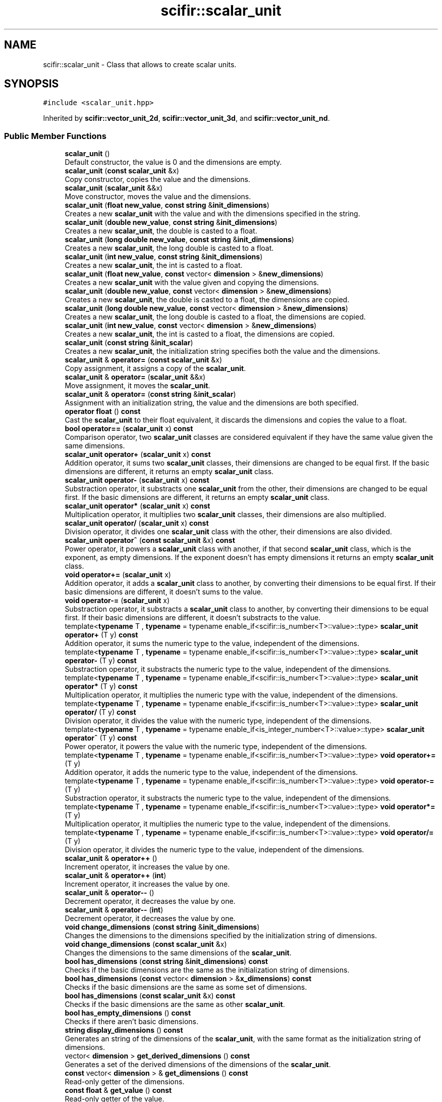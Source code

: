 .TH "scifir::scalar_unit" 3 "Version 2.0.0" "scifir-units" \" -*- nroff -*-
.ad l
.nh
.SH NAME
scifir::scalar_unit \- Class that allows to create scalar units\&.  

.SH SYNOPSIS
.br
.PP
.PP
\fC#include <scalar_unit\&.hpp>\fP
.PP
Inherited by \fBscifir::vector_unit_2d\fP, \fBscifir::vector_unit_3d\fP, and \fBscifir::vector_unit_nd\fP\&.
.SS "Public Member Functions"

.in +1c
.ti -1c
.RI "\fBscalar_unit\fP ()"
.br
.RI "Default constructor, the value is 0 and the dimensions are empty\&. "
.ti -1c
.RI "\fBscalar_unit\fP (\fBconst\fP \fBscalar_unit\fP &x)"
.br
.RI "Copy constructor, copies the value and the dimensions\&. "
.ti -1c
.RI "\fBscalar_unit\fP (\fBscalar_unit\fP &&x)"
.br
.RI "Move constructor, moves the value and the dimensions\&. "
.ti -1c
.RI "\fBscalar_unit\fP (\fBfloat\fP \fBnew_value\fP, \fBconst\fP \fBstring\fP &\fBinit_dimensions\fP)"
.br
.RI "Creates a new \fBscalar_unit\fP with the value and with the dimensions specified in the string\&. "
.ti -1c
.RI "\fBscalar_unit\fP (\fBdouble\fP \fBnew_value\fP, \fBconst\fP \fBstring\fP &\fBinit_dimensions\fP)"
.br
.RI "Creates a new \fBscalar_unit\fP, the double is casted to a float\&. "
.ti -1c
.RI "\fBscalar_unit\fP (\fBlong\fP \fBdouble\fP \fBnew_value\fP, \fBconst\fP \fBstring\fP &\fBinit_dimensions\fP)"
.br
.RI "Creates a new \fBscalar_unit\fP, the long double is casted to a float\&. "
.ti -1c
.RI "\fBscalar_unit\fP (\fBint\fP \fBnew_value\fP, \fBconst\fP \fBstring\fP &\fBinit_dimensions\fP)"
.br
.RI "Creates a new \fBscalar_unit\fP, the int is casted to a float\&. "
.ti -1c
.RI "\fBscalar_unit\fP (\fBfloat\fP \fBnew_value\fP, \fBconst\fP vector< \fBdimension\fP > &\fBnew_dimensions\fP)"
.br
.RI "Creates a new \fBscalar_unit\fP with the value given and copying the dimensions\&. "
.ti -1c
.RI "\fBscalar_unit\fP (\fBdouble\fP \fBnew_value\fP, \fBconst\fP vector< \fBdimension\fP > &\fBnew_dimensions\fP)"
.br
.RI "Creates a new \fBscalar_unit\fP, the double is casted to a float, the dimensions are copied\&. "
.ti -1c
.RI "\fBscalar_unit\fP (\fBlong\fP \fBdouble\fP \fBnew_value\fP, \fBconst\fP vector< \fBdimension\fP > &\fBnew_dimensions\fP)"
.br
.RI "Creates a new \fBscalar_unit\fP, the long double is casted to a float, the dimensions are copied\&. "
.ti -1c
.RI "\fBscalar_unit\fP (\fBint\fP \fBnew_value\fP, \fBconst\fP vector< \fBdimension\fP > &\fBnew_dimensions\fP)"
.br
.RI "Creates a new \fBscalar_unit\fP, the int is casted to a float, the dimensions are copied\&. "
.ti -1c
.RI "\fBscalar_unit\fP (\fBconst\fP \fBstring\fP &\fBinit_scalar\fP)"
.br
.RI "Creates a new \fBscalar_unit\fP, the initialization string specifies both the value and the dimensions\&. "
.ti -1c
.RI "\fBscalar_unit\fP & \fBoperator=\fP (\fBconst\fP \fBscalar_unit\fP &x)"
.br
.RI "Copy assignment, it assigns a copy of the \fBscalar_unit\fP\&. "
.ti -1c
.RI "\fBscalar_unit\fP & \fBoperator=\fP (\fBscalar_unit\fP &&x)"
.br
.RI "Move assignment, it moves the \fBscalar_unit\fP\&. "
.ti -1c
.RI "\fBscalar_unit\fP & \fBoperator=\fP (\fBconst\fP \fBstring\fP &\fBinit_scalar\fP)"
.br
.RI "Assignment with an initialization string, the value and the dimensions are both specified\&. "
.ti -1c
.RI "\fBoperator float\fP () \fBconst\fP"
.br
.RI "Cast the \fBscalar_unit\fP to their float equivalent, it discards the dimensions and copies the value to a float\&. "
.ti -1c
.RI "\fBbool\fP \fBoperator==\fP (\fBscalar_unit\fP x) \fBconst\fP"
.br
.RI "Comparison operator, two \fBscalar_unit\fP classes are considered equivalent if they have the same value given the same dimensions\&. "
.ti -1c
.RI "\fBscalar_unit\fP \fBoperator+\fP (\fBscalar_unit\fP x) \fBconst\fP"
.br
.RI "Addition operator, it sums two \fBscalar_unit\fP classes, their dimensions are changed to be equal first\&. If the basic dimensions are different, it returns an empty \fBscalar_unit\fP class\&. "
.ti -1c
.RI "\fBscalar_unit\fP \fBoperator\-\fP (\fBscalar_unit\fP x) \fBconst\fP"
.br
.RI "Substraction operator, it substracts one \fBscalar_unit\fP from the other, their dimensions are changed to be equal first\&. If the basic dimensions are different, it returns an empty \fBscalar_unit\fP class\&. "
.ti -1c
.RI "\fBscalar_unit\fP \fBoperator*\fP (\fBscalar_unit\fP x) \fBconst\fP"
.br
.RI "Multiplication operator, it multiplies two \fBscalar_unit\fP classes, their dimensions are also multiplied\&. "
.ti -1c
.RI "\fBscalar_unit\fP \fBoperator/\fP (\fBscalar_unit\fP x) \fBconst\fP"
.br
.RI "Division operator, it divides one \fBscalar_unit\fP class with the other, their dimensions are also divided\&. "
.ti -1c
.RI "\fBscalar_unit\fP \fBoperator^\fP (\fBconst\fP \fBscalar_unit\fP &x) \fBconst\fP"
.br
.RI "Power operator, it powers a \fBscalar_unit\fP class with another, if that second \fBscalar_unit\fP class, which is the exponent, as empty dimensions\&. If the exponent doesn't has empty dimensions it returns an empty \fBscalar_unit\fP class\&. "
.ti -1c
.RI "\fBvoid\fP \fBoperator+=\fP (\fBscalar_unit\fP x)"
.br
.RI "Addition operator, it adds a \fBscalar_unit\fP class to another, by converting their dimensions to be equal first\&. If their basic dimensions are different, it doesn't sums to the value\&. "
.ti -1c
.RI "\fBvoid\fP \fBoperator\-=\fP (\fBscalar_unit\fP x)"
.br
.RI "Substraction operator, it substracts a \fBscalar_unit\fP class to another, by converting their dimensions to be equal first\&. If their basic dimensions are different, it doesn't substracts to the value\&. "
.ti -1c
.RI "template<\fBtypename\fP T , \fBtypename\fP  = typename enable_if<scifir::is_number<T>::value>::type> \fBscalar_unit\fP \fBoperator+\fP (T y) \fBconst\fP"
.br
.RI "Addition operator, it sums the numeric type to the value, independent of the dimensions\&. "
.ti -1c
.RI "template<\fBtypename\fP T , \fBtypename\fP  = typename enable_if<scifir::is_number<T>::value>::type> \fBscalar_unit\fP \fBoperator\-\fP (T y) \fBconst\fP"
.br
.RI "Substraction operator, it substracts the numeric type to the value, independent of the dimensions\&. "
.ti -1c
.RI "template<\fBtypename\fP T , \fBtypename\fP  = typename enable_if<scifir::is_number<T>::value>::type> \fBscalar_unit\fP \fBoperator*\fP (T y) \fBconst\fP"
.br
.RI "Multiplication operator, it multiplies the numeric type with the value, independent of the dimensions\&. "
.ti -1c
.RI "template<\fBtypename\fP T , \fBtypename\fP  = typename enable_if<scifir::is_number<T>::value>::type> \fBscalar_unit\fP \fBoperator/\fP (T y) \fBconst\fP"
.br
.RI "Division operator, it divides the value with the numeric type, independent of the dimensions\&. "
.ti -1c
.RI "template<\fBtypename\fP T , \fBtypename\fP  = typename enable_if<is_integer_number<T>::value>::type> \fBscalar_unit\fP \fBoperator^\fP (T y) \fBconst\fP"
.br
.RI "Power operator, it powers the value with the numeric type, independent of the dimensions\&. "
.ti -1c
.RI "template<\fBtypename\fP T , \fBtypename\fP  = typename enable_if<scifir::is_number<T>::value>::type> \fBvoid\fP \fBoperator+=\fP (T y)"
.br
.RI "Addition operator, it adds the numeric type to the value, independent of the dimensions\&. "
.ti -1c
.RI "template<\fBtypename\fP T , \fBtypename\fP  = typename enable_if<scifir::is_number<T>::value>::type> \fBvoid\fP \fBoperator\-=\fP (T y)"
.br
.RI "Substraction operator, it substracts the numeric type to the value, independent of the dimensions\&. "
.ti -1c
.RI "template<\fBtypename\fP T , \fBtypename\fP  = typename enable_if<scifir::is_number<T>::value>::type> \fBvoid\fP \fBoperator*=\fP (T y)"
.br
.RI "Multiplication operator, it multiplies the numeric type to the value, independent of the dimensions\&. "
.ti -1c
.RI "template<\fBtypename\fP T , \fBtypename\fP  = typename enable_if<scifir::is_number<T>::value>::type> \fBvoid\fP \fBoperator/=\fP (T y)"
.br
.RI "Division operator, it divides the numeric type to the value, independent of the dimensions\&. "
.ti -1c
.RI "\fBscalar_unit\fP & \fBoperator++\fP ()"
.br
.RI "Increment operator, it increases the value by one\&. "
.ti -1c
.RI "\fBscalar_unit\fP & \fBoperator++\fP (\fBint\fP)"
.br
.RI "Increment operator, it increases the value by one\&. "
.ti -1c
.RI "\fBscalar_unit\fP & \fBoperator\-\-\fP ()"
.br
.RI "Decrement operator, it decreases the value by one\&. "
.ti -1c
.RI "\fBscalar_unit\fP & \fBoperator\-\-\fP (\fBint\fP)"
.br
.RI "Decrement operator, it decreases the value by one\&. "
.ti -1c
.RI "\fBvoid\fP \fBchange_dimensions\fP (\fBconst\fP \fBstring\fP &\fBinit_dimensions\fP)"
.br
.RI "Changes the dimensions to the dimensions specified by the initialization string of dimensions\&. "
.ti -1c
.RI "\fBvoid\fP \fBchange_dimensions\fP (\fBconst\fP \fBscalar_unit\fP &x)"
.br
.RI "Changes the dimensions to the same dimensions of the \fBscalar_unit\fP\&. "
.ti -1c
.RI "\fBbool\fP \fBhas_dimensions\fP (\fBconst\fP \fBstring\fP &\fBinit_dimensions\fP) \fBconst\fP"
.br
.RI "Checks if the basic dimensions are the same as the initialization string of dimensions\&. "
.ti -1c
.RI "\fBbool\fP \fBhas_dimensions\fP (\fBconst\fP vector< \fBdimension\fP > &\fBx_dimensions\fP) \fBconst\fP"
.br
.RI "Checks if the basic dimensions are the same as some set of dimensions\&. "
.ti -1c
.RI "\fBbool\fP \fBhas_dimensions\fP (\fBconst\fP \fBscalar_unit\fP &x) \fBconst\fP"
.br
.RI "Checks if the basic dimensions are the same as other \fBscalar_unit\fP\&. "
.ti -1c
.RI "\fBbool\fP \fBhas_empty_dimensions\fP () \fBconst\fP"
.br
.RI "Checks if there aren't basic dimensions\&. "
.ti -1c
.RI "\fBstring\fP \fBdisplay_dimensions\fP () \fBconst\fP"
.br
.RI "Generates an string of the dimensions of the \fBscalar_unit\fP, with the same format as the initialization string of dimensions\&. "
.ti -1c
.RI "vector< \fBdimension\fP > \fBget_derived_dimensions\fP () \fBconst\fP"
.br
.RI "Generates a set of the derived dimensions of the dimensions of the \fBscalar_unit\fP\&. "
.ti -1c
.RI "\fBconst\fP vector< \fBdimension\fP > & \fBget_dimensions\fP () \fBconst\fP"
.br
.RI "Read-only getter of the dimensions\&. "
.ti -1c
.RI "\fBconst\fP \fBfloat\fP & \fBget_value\fP () \fBconst\fP"
.br
.RI "Read-only getter of the value\&. "
.ti -1c
.RI "\fBstring\fP \fBdisplay\fP (\fBint\fP \fBnumber_of_decimals\fP=2, \fBbool\fP \fBwith_brackets\fP=\fBfalse\fP, \fBbool\fP \fBuse_close_prefix\fP=\fBfalse\fP) \fBconst\fP"
.br
.RI "Generates an string of the \fBscalar_unit\fP, with the value and the dimensions\&. The dimensions can be enclosed by brackets, and the value can be set to have the closest prefix\&. "
.ti -1c
.RI "\fBstring\fP \fBderived_display\fP (\fBint\fP \fBnumber_of_decimals\fP=2, \fBbool\fP \fBwith_brackets\fP=\fBfalse\fP, \fBbool\fP \fBuse_close_prefix\fP=\fBfalse\fP) \fBconst\fP"
.br
.RI "Generates an string of the \fBscalar_unit\fP, with all dimensions converted to their derived counterpart\&. "
.ti -1c
.RI "\fBstring\fP \fBcustom_display\fP (\fBconst\fP \fBstring\fP &\fBinit_dimensions\fP, \fBint\fP \fBnumber_of_decimals\fP=2, \fBbool\fP \fBwith_brackets\fP=\fBfalse\fP) \fBconst\fP"
.br
.RI "Generates an string of the \fBscalar_unit\fP, with the dimensions changed to any set of dimensions, specified by an initialization string of dimensions\&. "
.in -1c
.SS "Protected Member Functions"

.in +1c
.ti -1c
.RI "\fBvoid\fP \fBadd_dimension\fP (\fBconst\fP \fBdimension\fP &\fBnew_dimension\fP)"
.br
.RI "Internal function\&. It adds a dimension, changing the value according to the conversion factor of the added dimension and the prefix\&. "
.ti -1c
.RI "\fBvoid\fP \fBremove_dimension\fP (\fBconst\fP \fBdimension\fP &\fBold_dimension\fP)"
.br
.RI "Internal function\&. It removes a dimension, changing the value according to the conversion factor of the removed dimension and the prefix\&. "
.ti -1c
.RI "\fBvoid\fP \fBinitialize_from_string\fP (\fBstring\fP \fBinit_scalar\fP)"
.br
.RI "Internal function\&. It sets the value and the dimensions of the \fBscalar_unit\fP to the value and dimensions specified by the initialization string of \fBscalar_unit\fP\&. "
.in -1c
.SS "Protected Attributes"

.in +1c
.ti -1c
.RI "vector< \fBdimension\fP > \fBdimensions\fP"
.br
.RI "Dimensions of the \fBscalar_unit\fP\&. They can be basic dimensions or abbreviations\&. "
.ti -1c
.RI "\fBfloat\fP \fBvalue\fP"
.br
.RI "Value of the \fBscalar_unit\fP\&. It changes automatically when the dimensions change\&. "
.in -1c
.SH "Detailed Description"
.PP 
Class that allows to create scalar units\&. 

\fBscalar_unit\fP is a class that allows to have a scalar unit, which is composed of a value and one or more dimensions\&. All dimensions of the SI system of units are supported, and also all of its abbreviations\&. The abbreviations can be converted to its derived dimensions, too\&. \fBscalar_unit\fP classes have operators with all numeric types, and have operators with themselves\&. They can be displayed by its dimensions, its derived dimensions, or any custom combination of dimensions\&. When they change dimensions, like, for example, from meters to kilometers, their numeric value is changed accordingly\&. 
.PP
Definition at line \fB78\fP of file \fBscalar_unit\&.hpp\fP\&.
.SH "Constructor & Destructor Documentation"
.PP 
.SS "scalar_unit::scalar_unit ()"

.PP
Default constructor, the value is 0 and the dimensions are empty\&. 
.PP
Definition at line \fB23\fP of file \fBscalar_unit\&.cpp\fP\&..PP
.nf
23                              : dimensions(),value(0\&.0f)
24     {}
.fi

.SS "scalar_unit::scalar_unit (\fBconst\fP \fBscalar_unit\fP & x)"

.PP
Copy constructor, copies the value and the dimensions\&. 
.PP
\fBParameters\fP
.RS 4
\fIx\fP \fBscalar_unit\fP to be copied\&. 
.RE
.PP

.PP
Definition at line \fB26\fP of file \fBscalar_unit\&.cpp\fP\&..PP
.nf
26                                                  : dimensions(x\&.get_dimensions()),value(x\&.get_value())
27     {}
.fi

.SS "scalar_unit::scalar_unit (\fBscalar_unit\fP && x)"

.PP
Move constructor, moves the value and the dimensions\&. 
.PP
\fBParameters\fP
.RS 4
\fIx\fP \fBscalar_unit\fP to be moved\&. 
.RE
.PP

.PP
Definition at line \fB29\fP of file \fBscalar_unit\&.cpp\fP\&..PP
.nf
29                                             : dimensions(std::move(x\&.get_dimensions())),value(std::move(x\&.get_value()))
30     {}
.fi

.SS "scalar_unit::scalar_unit (\fBfloat\fP new_value, \fBconst\fP \fBstring\fP & init_dimensions)\fC [explicit]\fP"

.PP
Creates a new \fBscalar_unit\fP with the value and with the dimensions specified in the string\&. 
.PP
Definition at line \fB32\fP of file \fBscalar_unit\&.cpp\fP\&..PP
.nf
32                                                                            : dimensions(create_dimensions(init_dimensions)),value(new_value)
33     {}
.fi

.SS "scalar_unit::scalar_unit (\fBdouble\fP new_value, \fBconst\fP \fBstring\fP & init_dimensions)\fC [explicit]\fP"

.PP
Creates a new \fBscalar_unit\fP, the double is casted to a float\&. 
.PP
Definition at line \fB35\fP of file \fBscalar_unit\&.cpp\fP\&..PP
.nf
35                                                                             : dimensions(create_dimensions(init_dimensions)),value(float(new_value))
36     {}
.fi

.SS "scalar_unit::scalar_unit (\fBlong\fP \fBdouble\fP new_value, \fBconst\fP \fBstring\fP & init_dimensions)\fC [explicit]\fP"

.PP
Creates a new \fBscalar_unit\fP, the long double is casted to a float\&. 
.PP
Definition at line \fB38\fP of file \fBscalar_unit\&.cpp\fP\&..PP
.nf
38                                                                                  : dimensions(create_dimensions(init_dimensions)),value(float(new_value))
39     {}
.fi

.SS "scalar_unit::scalar_unit (\fBint\fP new_value, \fBconst\fP \fBstring\fP & init_dimensions)\fC [explicit]\fP"

.PP
Creates a new \fBscalar_unit\fP, the int is casted to a float\&. 
.PP
Definition at line \fB41\fP of file \fBscalar_unit\&.cpp\fP\&..PP
.nf
41                                                                          : dimensions(create_dimensions(init_dimensions)),value(float(new_value))
42     {}
.fi

.SS "scalar_unit::scalar_unit (\fBfloat\fP new_value, \fBconst\fP vector< \fBdimension\fP > & new_dimensions)\fC [explicit]\fP"

.PP
Creates a new \fBscalar_unit\fP with the value given and copying the dimensions\&. 
.PP
Definition at line \fB44\fP of file \fBscalar_unit\&.cpp\fP\&..PP
.nf
44                                                                                      : dimensions(new_dimensions),value(new_value)
45     {}
.fi

.SS "scalar_unit::scalar_unit (\fBdouble\fP new_value, \fBconst\fP vector< \fBdimension\fP > & new_dimensions)\fC [explicit]\fP"

.PP
Creates a new \fBscalar_unit\fP, the double is casted to a float, the dimensions are copied\&. 
.PP
Definition at line \fB47\fP of file \fBscalar_unit\&.cpp\fP\&..PP
.nf
47                                                                                       : dimensions(new_dimensions),value(float(new_value))
48     {}
.fi

.SS "scalar_unit::scalar_unit (\fBlong\fP \fBdouble\fP new_value, \fBconst\fP vector< \fBdimension\fP > & new_dimensions)\fC [explicit]\fP"

.PP
Creates a new \fBscalar_unit\fP, the long double is casted to a float, the dimensions are copied\&. 
.PP
Definition at line \fB50\fP of file \fBscalar_unit\&.cpp\fP\&..PP
.nf
50                                                                                            : dimensions(new_dimensions),value(float(new_value))
51     {}
.fi

.SS "scalar_unit::scalar_unit (\fBint\fP new_value, \fBconst\fP vector< \fBdimension\fP > & new_dimensions)\fC [explicit]\fP"

.PP
Creates a new \fBscalar_unit\fP, the int is casted to a float, the dimensions are copied\&. 
.PP
Definition at line \fB53\fP of file \fBscalar_unit\&.cpp\fP\&..PP
.nf
53                                                                                    : dimensions(new_dimensions),value(float(new_value))
54     {}
.fi

.SS "scalar_unit::scalar_unit (\fBconst\fP \fBstring\fP & init_scalar)\fC [explicit]\fP"

.PP
Creates a new \fBscalar_unit\fP, the initialization string specifies both the value and the dimensions\&. 
.PP
Definition at line \fB56\fP of file \fBscalar_unit\&.cpp\fP\&..PP
.nf
56                                                       : scalar_unit()
57     {
58         //static_assert(is_valid_scalar_unit("asdf"),"invalid initialization string");
59         initialize_from_string(init_scalar);
60     }
.fi

.SH "Member Function Documentation"
.PP 
.SS "\fBvoid\fP scalar_unit::add_dimension (\fBconst\fP \fBdimension\fP & new_dimension)\fC [protected]\fP"

.PP
Internal function\&. It adds a dimension, changing the value according to the conversion factor of the added dimension and the prefix\&. 
.PP
Definition at line \fB474\fP of file \fBscalar_unit\&.cpp\fP\&..PP
.nf
475     {
476         if (new_dimension\&.dimension_sign == dimension::NUMERATOR)
477         {
478             value /= float(new_dimension\&.get_conversion_factor());
479             value /= float(new_dimension\&.prefix_math());
480         }
481         else if (new_dimension\&.dimension_sign == dimension::DENOMINATOR)
482         {
483             value *= float(new_dimension\&.get_conversion_factor());
484             value *= float(new_dimension\&.prefix_math());
485         }
486     }
.fi

.SS "\fBvoid\fP scalar_unit::change_dimensions (\fBconst\fP \fBscalar_unit\fP & x)"

.PP
Changes the dimensions to the same dimensions of the \fBscalar_unit\fP\&. 
.PP
Definition at line \fB265\fP of file \fBscalar_unit\&.cpp\fP\&..PP
.nf
266     {
267         if(has_dimensions(x\&.get_dimensions()))
268         {
269             if (equal_dimensions_and_prefixes(dimensions,x\&.get_dimensions()))
270             {
271                 return;
272             }
273             for(const dimension& actual_dimension : dimensions)
274             {
275                 remove_dimension(actual_dimension);
276                 if(actual_dimension\&.is_derived_dimension())
277                 {
278                     vector<dimension> derived_dimensions = actual_dimension\&.get_basic_dimensions();
279                     for(const dimension& derived_dimension : derived_dimensions)
280                     {
281                         remove_dimension(derived_dimension);
282                     }
283                 }
284             }
285             dimensions\&.clear();
286             for(const dimension& new_dimension : x\&.get_dimensions())
287             {
288                 add_dimension(new_dimension);
289                 if(new_dimension\&.is_derived_dimension())
290                 {
291                     vector<dimension> new_derived_dimensions = new_dimension\&.get_basic_dimensions();
292                     for(const dimension& new_derived_dimension : new_derived_dimensions)
293                     {
294                         add_dimension(new_derived_dimension);
295                     }
296                 }
297             }
298             dimensions = x\&.get_dimensions();
299         }
300         else
301         {
302             cerr << "Cannot change to different base dimensions" << endl;
303         }
304     }
.fi

.SS "\fBvoid\fP scalar_unit::change_dimensions (\fBconst\fP \fBstring\fP & init_dimensions)"

.PP
Changes the dimensions to the dimensions specified by the initialization string of dimensions\&. 
.PP
Definition at line \fB223\fP of file \fBscalar_unit\&.cpp\fP\&..PP
.nf
224     {
225         vector<dimension> new_dimensions = create_dimensions(init_dimensions);
226         if(has_dimensions(new_dimensions))
227         {
228             if (equal_dimensions_and_prefixes(dimensions,new_dimensions))
229             {
230                 return;
231             }
232             for(const dimension& actual_dimension : dimensions)
233             {
234                 remove_dimension(actual_dimension);
235                 if(actual_dimension\&.is_derived_dimension())
236                 {
237                     vector<dimension> derived_dimensions = actual_dimension\&.get_basic_dimensions();
238                     for(const dimension& derived_dimension : derived_dimensions)
239                     {
240                         remove_dimension(derived_dimension);
241                     }
242                 }
243             }
244             dimensions\&.clear();
245             for(const dimension& new_dimension : new_dimensions)
246             {
247                 add_dimension(new_dimension);
248                 if(new_dimension\&.is_derived_dimension())
249                 {
250                     vector<dimension> new_derived_dimensions = new_dimension\&.get_basic_dimensions();
251                     for(const dimension& new_derived_dimension : new_derived_dimensions)
252                     {
253                         add_dimension(new_derived_dimension);
254                     }
255                 }
256             }
257             dimensions = new_dimensions;
258         }
259         else
260         {
261             cerr << "Cannot change to different base dimensions" << endl;
262         }
263     }
.fi

.SS "\fBstring\fP scalar_unit::custom_display (\fBconst\fP \fBstring\fP & init_dimensions, \fBint\fP number_of_decimals = \fC2\fP, \fBbool\fP with_brackets = \fC\fBfalse\fP\fP) const"

.PP
Generates an string of the \fBscalar_unit\fP, with the dimensions changed to any set of dimensions, specified by an initialization string of dimensions\&. 
.PP
Definition at line \fB401\fP of file \fBscalar_unit\&.cpp\fP\&..PP
.nf
402     {
403         ostringstream output;
404         long double new_value = get_value();
405         if (init_dimensions != "sci")
406         {
407             vector<dimension> new_dimensions = create_dimensions(init_dimensions);
408             for(const dimension& x_dimension : dimensions)
409             {
410                 if (x_dimension\&.dimension_sign == dimension::NUMERATOR)
411                 {
412                     new_value *= x_dimension\&.get_conversion_factor();
413                     new_value *= x_dimension\&.prefix_math();
414                 }
415                 else if (x_dimension\&.dimension_sign == dimension::DENOMINATOR)
416                 {
417                     new_value /= x_dimension\&.get_conversion_factor();
418                     new_value /= x_dimension\&.prefix_math();
419                 }
420             }
421             vector<dimension> derived_dimensions = create_derived_dimensions(dimensions);
422             for(const dimension& x_dimension : derived_dimensions)
423             {
424                 if (x_dimension\&.dimension_sign == dimension::NUMERATOR)
425                 {
426                     new_value *= x_dimension\&.prefix_math();
427                 }
428                 else if (x_dimension\&.dimension_sign == dimension::DENOMINATOR)
429                 {
430                     new_value /= x_dimension\&.prefix_math();
431                 }
432             }
433             for(const dimension& x_new_dimension : new_dimensions)
434             {
435                 if (x_new_dimension\&.dimension_sign == dimension::NUMERATOR)
436                 {
437                     new_value /= x_new_dimension\&.get_conversion_factor();
438                     new_value /= x_new_dimension\&.prefix_math();
439                 }
440                 else if (x_new_dimension\&.dimension_sign == dimension::DENOMINATOR)
441                 {
442                     new_value *= x_new_dimension\&.get_conversion_factor();
443                     new_value *= x_new_dimension\&.prefix_math();
444                 }
445             }
446             output << display_float(float(new_value),number_of_decimals) << " ";
447             if (with_brackets)
448             {
449                 output << "[";
450             }
451             output << init_dimensions;
452             if (with_brackets)
453             {
454                 output << "]";
455             }
456         }
457         else
458         {
459             for (const dimension& x_dimension : dimensions)
460             {
461                 new_value *= x_dimension\&.prefix_math();
462             }
463             vector<dimension> new_dimensions = dimensions;
464             for (dimension& x_new_dimension : new_dimensions)
465             {
466                 x_new_dimension\&.prefix\&.prefix_type = prefix::no_prefix;
467             }
468             int value_scale = int(log10(get_value()));
469             output << display_float(float(new_value / std::pow(10,value_scale)),number_of_decimals) << "e" << value_scale << " " << to_string(new_dimensions,with_brackets);
470         }
471         return output\&.str();
472     }
.fi

.SS "\fBstring\fP scalar_unit::derived_display (\fBint\fP number_of_decimals = \fC2\fP, \fBbool\fP with_brackets = \fC\fBfalse\fP\fP, \fBbool\fP use_close_prefix = \fC\fBfalse\fP\fP) const"

.PP
Generates an string of the \fBscalar_unit\fP, with all dimensions converted to their derived counterpart\&. 
.PP
Definition at line \fB379\fP of file \fBscalar_unit\&.cpp\fP\&..PP
.nf
380     {
381         ostringstream output;
382         long double x_value = get_value();
383         vector<dimension> derived_dimensions = create_derived_dimensions(dimensions,x_value);
384         if (derived_dimensions\&.size() == 1 and use_close_prefix == true)
385         {
386             int value_scale = int(log10(get_value()));
387             prefix display_prefix = closest_prefix(derived_dimensions[0]\&.prefix,value_scale);
388             x_value *= derived_dimensions[0]\&.prefix_math();
389             x_value /= derived_dimensions[0]\&.prefix_math(display_prefix);
390             vector<dimension> x_dimensions = derived_dimensions;
391             x_dimensions[0]\&.prefix = display_prefix;
392             output << display_float(float(x_value),number_of_decimals) << " " << to_string(derived_dimensions,with_brackets);
393         }
394         else
395         {
396             output << display_float(float(x_value),number_of_decimals) << " " << to_string(derived_dimensions,with_brackets);
397         }
398         return output\&.str();
399     }
.fi

.SS "\fBstring\fP scalar_unit::display (\fBint\fP number_of_decimals = \fC2\fP, \fBbool\fP with_brackets = \fC\fBfalse\fP\fP, \fBbool\fP use_close_prefix = \fC\fBfalse\fP\fP) const"

.PP
Generates an string of the \fBscalar_unit\fP, with the value and the dimensions\&. The dimensions can be enclosed by brackets, and the value can be set to have the closest prefix\&. 
.PP
Definition at line \fB350\fP of file \fBscalar_unit\&.cpp\fP\&..PP
.nf
351     {
352         ostringstream output;
353         if (dimensions\&.size() == 1 and use_close_prefix == true)
354         {
355             prefix display_prefix;
356             if (get_value() != 0)
357             {
358                 int value_scale = int(log10(get_value()));
359                 display_prefix = closest_prefix(dimensions[0]\&.prefix,value_scale);
360             }
361             else
362             {
363                 display_prefix = dimensions[0]\&.prefix;
364             }
365             long double x_value = get_value();
366             x_value *= dimensions[0]\&.prefix_math();
367             x_value /= dimensions[0]\&.prefix_math(display_prefix);
368             vector<dimension> x_dimensions = dimensions;
369             x_dimensions[0]\&.prefix = display_prefix;
370             output << display_float(float(x_value),number_of_decimals) << " " << to_string(x_dimensions,with_brackets);
371         }
372         else
373         {
374             output << display_float(get_value(),number_of_decimals) << " " << to_string(dimensions,with_brackets);
375         }
376         return output\&.str();
377     }
.fi

.SS "\fBstring\fP scalar_unit::display_dimensions () const"

.PP
Generates an string of the dimensions of the \fBscalar_unit\fP, with the same format as the initialization string of dimensions\&. 
.PP
Definition at line \fB335\fP of file \fBscalar_unit\&.cpp\fP\&..PP
.nf
336     {
337         return to_string(dimensions);
338     }
.fi

.SS "vector< \fBdimension\fP > scalar_unit::get_derived_dimensions () const"

.PP
Generates a set of the derived dimensions of the dimensions of the \fBscalar_unit\fP\&. 
.PP
Definition at line \fB345\fP of file \fBscalar_unit\&.cpp\fP\&..PP
.nf
346     {
347         return create_derived_dimensions(dimensions);
348     }
.fi

.SS "\fBconst\fP vector< \fBdimension\fP > & scalar_unit::get_dimensions () const\fC [inline]\fP"

.PP
Read-only getter of the dimensions\&. 
.PP
Definition at line \fB188\fP of file \fBscalar_unit\&.hpp\fP\&..PP
.nf
189             {
190                 return dimensions;
191             }
.fi

.SS "\fBconst\fP \fBfloat\fP & scalar_unit::get_value () const\fC [inline]\fP"

.PP
Read-only getter of the value\&. 
.PP
Definition at line \fB193\fP of file \fBscalar_unit\&.hpp\fP\&..PP
.nf
194             {
195                 return value;
196             }
.fi

.SS "\fBbool\fP scalar_unit::has_dimensions (\fBconst\fP \fBscalar_unit\fP & x) const"

.PP
Checks if the basic dimensions are the same as other \fBscalar_unit\fP\&. 
.PP
Definition at line \fB317\fP of file \fBscalar_unit\&.cpp\fP\&..PP
.nf
318     {
319         return equal_dimensions(dimensions,x\&.get_dimensions());
320     }
.fi

.SS "\fBbool\fP scalar_unit::has_dimensions (\fBconst\fP \fBstring\fP & init_dimensions) const"

.PP
Checks if the basic dimensions are the same as the initialization string of dimensions\&. 
.PP
Definition at line \fB306\fP of file \fBscalar_unit\&.cpp\fP\&..PP
.nf
307     {
308         vector<dimension> structure_dimensions = create_dimensions(init_dimensions);
309         return has_dimensions(structure_dimensions);
310     }
.fi

.SS "\fBbool\fP scalar_unit::has_dimensions (\fBconst\fP vector< \fBdimension\fP > & x_dimensions) const"

.PP
Checks if the basic dimensions are the same as some set of dimensions\&. 
.PP
Definition at line \fB312\fP of file \fBscalar_unit\&.cpp\fP\&..PP
.nf
313     {
314         return equal_dimensions(dimensions,x_dimensions);
315     }
.fi

.SS "\fBbool\fP scalar_unit::has_empty_dimensions () const"

.PP
Checks if there aren't basic dimensions\&. 
.PP
Definition at line \fB322\fP of file \fBscalar_unit\&.cpp\fP\&..PP
.nf
323     {
324         vector<dimension> derived_dimensions = create_derived_dimensions(dimensions);
325         if(derived_dimensions\&.size() == 0)
326         {
327             return true;
328         }
329         else
330         {
331             return false;
332         }
333     }
.fi

.SS "\fBvoid\fP scalar_unit::initialize_from_string (\fBstring\fP init_scalar)\fC [protected]\fP"

.PP
Internal function\&. It sets the value and the dimensions of the \fBscalar_unit\fP to the value and dimensions specified by the initialization string of \fBscalar_unit\fP\&. 
.PP
Definition at line \fB502\fP of file \fBscalar_unit\&.cpp\fP\&..PP
.nf
503     {
504         if(!isdigit(init_scalar[0]))
505         {
506             return;
507         }
508         else
509         {
510             int i = 0;
511             while(isdigit(init_scalar[i]) || init_scalar[i] == '\&.' || init_scalar[i] == ' ' || init_scalar[i] == '*' || init_scalar[i] == '^' || init_scalar[i] == 'e' || init_scalar[i] == 'E')
512             {
513                 if (init_scalar[i] == ' ')
514                 {
515                     break;
516                 }
517                 i++;
518             }
519             string string_value = init_scalar\&.substr(0, i);
520             boost::algorithm::erase_all(string_value, " ");
521             size_t search_e = string_value\&.find("E");
522             if (search_e != string::npos)
523             {
524                 string_value\&.replace(search_e,1,"e");
525             }
526             size_t search_10 = string_value\&.find("*10^");
527             if (search_10 != string::npos)
528             {
529                 string_value\&.replace(search_10,4,"e");
530             }
531             stringstream ss(string_value);
532             ss >> value;
533             dimensions = create_dimensions(init_scalar\&.substr(i));
534         }
535     }
.fi

.SS "scalar_unit::operator \fBfloat\fP () const\fC [explicit]\fP"

.PP
Cast the \fBscalar_unit\fP to their float equivalent, it discards the dimensions and copies the value to a float\&. 
.PP
Definition at line \fB96\fP of file \fBscalar_unit\&.cpp\fP\&..PP
.nf
97     {
98         return value;
99     }
.fi

.SS "\fBscalar_unit\fP scalar_unit::operator* (\fBscalar_unit\fP x) const"

.PP
Multiplication operator, it multiplies two \fBscalar_unit\fP classes, their dimensions are also multiplied\&. 
.PP
Definition at line \fB146\fP of file \fBscalar_unit\&.cpp\fP\&..PP
.nf
147     {
148         long double new_value = value;
149         new_value *= x\&.get_value();
150         vector<dimension> new_dimensions = multiply_dimensions(get_dimensions(),x\&.get_dimensions(),new_value);
151         return scalar_unit(new_value, new_dimensions);
152     }
.fi

.SS "template<\fBtypename\fP T , \fBtypename\fP  = typename enable_if<scifir::is_number<T>::value>::type> \fBscalar_unit\fP scalar_unit::operator* (T y) const\fC [inline]\fP"

.PP
Multiplication operator, it multiplies the numeric type with the value, independent of the dimensions\&. 
.PP
Definition at line \fB127\fP of file \fBscalar_unit\&.hpp\fP\&..PP
.nf
128             {
129                 scalar_unit x = *this;
130                 x *= y;
131                 return x;
132             }
.fi

.SS "template<\fBtypename\fP T , \fBtypename\fP  = typename enable_if<scifir::is_number<T>::value>::type> \fBvoid\fP scalar_unit::operator*= (T y)\fC [inline]\fP"

.PP
Multiplication operator, it multiplies the numeric type to the value, independent of the dimensions\&. 
.PP
Definition at line \fB161\fP of file \fBscalar_unit\&.hpp\fP\&..PP
.nf
162             {
163                 value *= y;
164             }
.fi

.SS "\fBscalar_unit\fP scalar_unit::operator+ (\fBscalar_unit\fP x) const"

.PP
Addition operator, it sums two \fBscalar_unit\fP classes, their dimensions are changed to be equal first\&. If the basic dimensions are different, it returns an empty \fBscalar_unit\fP class\&. 
.PP
Definition at line \fB114\fP of file \fBscalar_unit\&.cpp\fP\&..PP
.nf
115     {
116         if(has_dimensions(x))
117         {
118             x\&.change_dimensions(*this);
119             scalar_unit a = *this;
120             a += x\&.get_value();
121             return a;
122         }
123         else
124         {
125             cerr << "Cannot sum different dimensions" << endl;
126             return scalar_unit();
127         }
128     }
.fi

.SS "template<\fBtypename\fP T , \fBtypename\fP  = typename enable_if<scifir::is_number<T>::value>::type> \fBscalar_unit\fP scalar_unit::operator+ (T y) const\fC [inline]\fP"

.PP
Addition operator, it sums the numeric type to the value, independent of the dimensions\&. 
.PP
Definition at line \fB111\fP of file \fBscalar_unit\&.hpp\fP\&..PP
.nf
112             {
113                 scalar_unit x = *this;
114                 x += y;
115                 return x;
116             }
.fi

.SS "\fBscalar_unit\fP & scalar_unit::operator++ ()"

.PP
Increment operator, it increases the value by one\&. 
.PP
Definition at line \fB197\fP of file \fBscalar_unit\&.cpp\fP\&..PP
.nf
198     {
199         value++;
200         return *this;
201     }
.fi

.SS "\fBscalar_unit\fP & scalar_unit::operator++ (\fBint\fP)"

.PP
Increment operator, it increases the value by one\&. 
.PP
Definition at line \fB203\fP of file \fBscalar_unit\&.cpp\fP\&..PP
.nf
204     {
205         scalar_unit& tmp(*this);
206         operator++();
207         return tmp;
208     }
.fi

.SS "\fBvoid\fP scalar_unit::operator+= (\fBscalar_unit\fP x)"

.PP
Addition operator, it adds a \fBscalar_unit\fP class to another, by converting their dimensions to be equal first\&. If their basic dimensions are different, it doesn't sums to the value\&. 
.PP
Definition at line \fB175\fP of file \fBscalar_unit\&.cpp\fP\&..PP
.nf
176     {
177         if(!has_dimensions(x))
178         {
179             cerr << "Cannot sum different dimensions" << endl;
180             return;
181         }
182         x\&.change_dimensions(*this);
183         value += x\&.get_value();
184     }
.fi

.SS "template<\fBtypename\fP T , \fBtypename\fP  = typename enable_if<scifir::is_number<T>::value>::type> \fBvoid\fP scalar_unit::operator+= (T y)\fC [inline]\fP"

.PP
Addition operator, it adds the numeric type to the value, independent of the dimensions\&. 
.PP
Definition at line \fB149\fP of file \fBscalar_unit\&.hpp\fP\&..PP
.nf
150             {
151                 value += y;
152             }
.fi

.SS "\fBscalar_unit\fP scalar_unit::operator\- (\fBscalar_unit\fP x) const"

.PP
Substraction operator, it substracts one \fBscalar_unit\fP from the other, their dimensions are changed to be equal first\&. If the basic dimensions are different, it returns an empty \fBscalar_unit\fP class\&. 
.PP
Definition at line \fB130\fP of file \fBscalar_unit\&.cpp\fP\&..PP
.nf
131     {
132         if(has_dimensions(x))
133         {
134             x\&.change_dimensions(*this);
135             scalar_unit a = *this;
136             a \-= x\&.get_value();
137             return a;
138         }
139         else
140         {
141             cerr << "Cannot substract different dimensions" << endl;
142             return scalar_unit();
143         }
144     }
.fi

.SS "template<\fBtypename\fP T , \fBtypename\fP  = typename enable_if<scifir::is_number<T>::value>::type> \fBscalar_unit\fP scalar_unit::operator\- (T y) const\fC [inline]\fP"

.PP
Substraction operator, it substracts the numeric type to the value, independent of the dimensions\&. 
.PP
Definition at line \fB119\fP of file \fBscalar_unit\&.hpp\fP\&..PP
.nf
120             {
121                 scalar_unit x = *this;
122                 x \-= y;
123                 return x;
124             }
.fi

.SS "\fBscalar_unit\fP & scalar_unit::operator\-\- ()"

.PP
Decrement operator, it decreases the value by one\&. 
.PP
Definition at line \fB210\fP of file \fBscalar_unit\&.cpp\fP\&..PP
.nf
211     {
212         value\-\-;
213         return *this;
214     }
.fi

.SS "\fBscalar_unit\fP & scalar_unit::operator\-\- (\fBint\fP)"

.PP
Decrement operator, it decreases the value by one\&. 
.PP
Definition at line \fB216\fP of file \fBscalar_unit\&.cpp\fP\&..PP
.nf
217     {
218         scalar_unit& tmp(*this);
219         operator\-\-();
220         return tmp;
221     }
.fi

.SS "\fBvoid\fP scalar_unit::operator\-= (\fBscalar_unit\fP x)"

.PP
Substraction operator, it substracts a \fBscalar_unit\fP class to another, by converting their dimensions to be equal first\&. If their basic dimensions are different, it doesn't substracts to the value\&. 
.PP
Definition at line \fB186\fP of file \fBscalar_unit\&.cpp\fP\&..PP
.nf
187     {
188         if(!has_dimensions(x))
189         {
190             cerr << "Cannot substract different dimensions" << endl;
191             return;
192         }
193         x\&.change_dimensions(*this);
194         value \-= x\&.get_value();
195     }
.fi

.SS "template<\fBtypename\fP T , \fBtypename\fP  = typename enable_if<scifir::is_number<T>::value>::type> \fBvoid\fP scalar_unit::operator\-= (T y)\fC [inline]\fP"

.PP
Substraction operator, it substracts the numeric type to the value, independent of the dimensions\&. 
.PP
Definition at line \fB155\fP of file \fBscalar_unit\&.hpp\fP\&..PP
.nf
156             {
157                 value \-= y;
158             }
.fi

.SS "\fBscalar_unit\fP scalar_unit::operator/ (\fBscalar_unit\fP x) const"

.PP
Division operator, it divides one \fBscalar_unit\fP class with the other, their dimensions are also divided\&. 
.PP
Definition at line \fB154\fP of file \fBscalar_unit\&.cpp\fP\&..PP
.nf
155     {
156         long double new_value = value;
157         new_value /= x\&.get_value();
158         vector<dimension> new_dimensions = divide_dimensions(get_dimensions(),x\&.get_dimensions(),new_value);
159         return scalar_unit(new_value, new_dimensions);
160     }
.fi

.SS "template<\fBtypename\fP T , \fBtypename\fP  = typename enable_if<scifir::is_number<T>::value>::type> \fBscalar_unit\fP scalar_unit::operator/ (T y) const\fC [inline]\fP"

.PP
Division operator, it divides the value with the numeric type, independent of the dimensions\&. 
.PP
Definition at line \fB135\fP of file \fBscalar_unit\&.hpp\fP\&..PP
.nf
136             {
137                 scalar_unit x = *this;
138                 x /= y;
139                 return x;
140             }
.fi

.SS "template<\fBtypename\fP T , \fBtypename\fP  = typename enable_if<scifir::is_number<T>::value>::type> \fBvoid\fP scalar_unit::operator/= (T y)\fC [inline]\fP"

.PP
Division operator, it divides the numeric type to the value, independent of the dimensions\&. 
.PP
Definition at line \fB167\fP of file \fBscalar_unit\&.hpp\fP\&..PP
.nf
168             {
169                 value /= y;
170             }
.fi

.SS "\fBscalar_unit\fP & scalar_unit::operator= (\fBconst\fP \fBscalar_unit\fP & x)"

.PP
Copy assignment, it assigns a copy of the \fBscalar_unit\fP\&. 
.PP
Definition at line \fB62\fP of file \fBscalar_unit\&.cpp\fP\&..PP
.nf
63     {
64         if (has_dimensions(x))
65         {
66             dimensions = x\&.get_dimensions();
67             value = x\&.get_value();
68         }
69         else
70         {
71             cerr << "Cannot initialize to different dimensions" << endl;
72         }
73         return *this;
74     }
.fi

.SS "\fBscalar_unit\fP & scalar_unit::operator= (\fBconst\fP \fBstring\fP & init_scalar)"

.PP
Assignment with an initialization string, the value and the dimensions are both specified\&. 
.PP
Definition at line \fB90\fP of file \fBscalar_unit\&.cpp\fP\&..PP
.nf
91     {
92         initialize_from_string(init_scalar);
93         return *this;
94     }
.fi

.SS "\fBscalar_unit\fP & scalar_unit::operator= (\fBscalar_unit\fP && x)"

.PP
Move assignment, it moves the \fBscalar_unit\fP\&. 
.PP
Definition at line \fB76\fP of file \fBscalar_unit\&.cpp\fP\&..PP
.nf
77     {
78         if (has_dimensions(x))
79         {
80             dimensions = std::move(x\&.get_dimensions());
81             value = std::move(x\&.get_value());
82         }
83         else
84         {
85             cerr << "Cannot initialize to different dimensions" << endl;
86         }
87         return *this;
88     }
.fi

.SS "\fBbool\fP scalar_unit::operator== (\fBscalar_unit\fP x) const"

.PP
Comparison operator, two \fBscalar_unit\fP classes are considered equivalent if they have the same value given the same dimensions\&. 
.PP
Definition at line \fB101\fP of file \fBscalar_unit\&.cpp\fP\&..PP
.nf
102     {
103         x\&.change_dimensions(*this);
104         if(get_value() == x\&.get_value() and has_dimensions(x))
105         {
106             return true;
107         }
108         else
109         {
110             return false;
111         }
112     }
.fi

.SS "\fBscalar_unit\fP scalar_unit::operator^ (\fBconst\fP \fBscalar_unit\fP & x) const"

.PP
Power operator, it powers a \fBscalar_unit\fP class with another, if that second \fBscalar_unit\fP class, which is the exponent, as empty dimensions\&. If the exponent doesn't has empty dimensions it returns an empty \fBscalar_unit\fP class\&. 
.PP
Definition at line \fB162\fP of file \fBscalar_unit\&.cpp\fP\&..PP
.nf
163     {
164         if(x\&.has_empty_dimensions())
165         {
166             return scalar_unit(std::pow(value,x\&.get_value()),power_dimensions(get_dimensions(),int(x\&.get_value())));
167         }
168         else
169         {
170             cerr << "Exponent of dimensions doesn't exist" << endl;
171             return scalar_unit();
172         }
173     }
.fi

.SS "template<\fBtypename\fP T , \fBtypename\fP  = typename enable_if<is_integer_number<T>::value>::type> \fBscalar_unit\fP scalar_unit::operator^ (T y) const\fC [inline]\fP"

.PP
Power operator, it powers the value with the numeric type, independent of the dimensions\&. 
.PP
Definition at line \fB143\fP of file \fBscalar_unit\&.hpp\fP\&..PP
.nf
144             {
145                 return scalar_unit(std::pow(get_value(),y),power_dimensions(get_dimensions(),y));
146             }
.fi

.SS "\fBvoid\fP scalar_unit::remove_dimension (\fBconst\fP \fBdimension\fP & old_dimension)\fC [protected]\fP"

.PP
Internal function\&. It removes a dimension, changing the value according to the conversion factor of the removed dimension and the prefix\&. 
.PP
Definition at line \fB488\fP of file \fBscalar_unit\&.cpp\fP\&..PP
.nf
489     {
490         if (old_dimension\&.dimension_sign == dimension::NUMERATOR)
491         {
492             value *= float(old_dimension\&.get_conversion_factor());
493             value *= float(old_dimension\&.prefix_math());
494         }
495         else if (old_dimension\&.dimension_sign == dimension::DENOMINATOR)
496         {
497             value /= float(old_dimension\&.get_conversion_factor());
498             value /= float(old_dimension\&.prefix_math());
499         }
500     }
.fi

.SH "Member Data Documentation"
.PP 
.SS "scalar_unit::dimensions\fC [protected]\fP"

.PP
Dimensions of the \fBscalar_unit\fP\&. They can be basic dimensions or abbreviations\&. 
.PP
Definition at line \fB203\fP of file \fBscalar_unit\&.hpp\fP\&.
.SS "scalar_unit::value\fC [protected]\fP"

.PP
Value of the \fBscalar_unit\fP\&. It changes automatically when the dimensions change\&. 
.PP
Definition at line \fB204\fP of file \fBscalar_unit\&.hpp\fP\&.

.SH "Author"
.PP 
Generated automatically by Doxygen for scifir-units from the source code\&.
